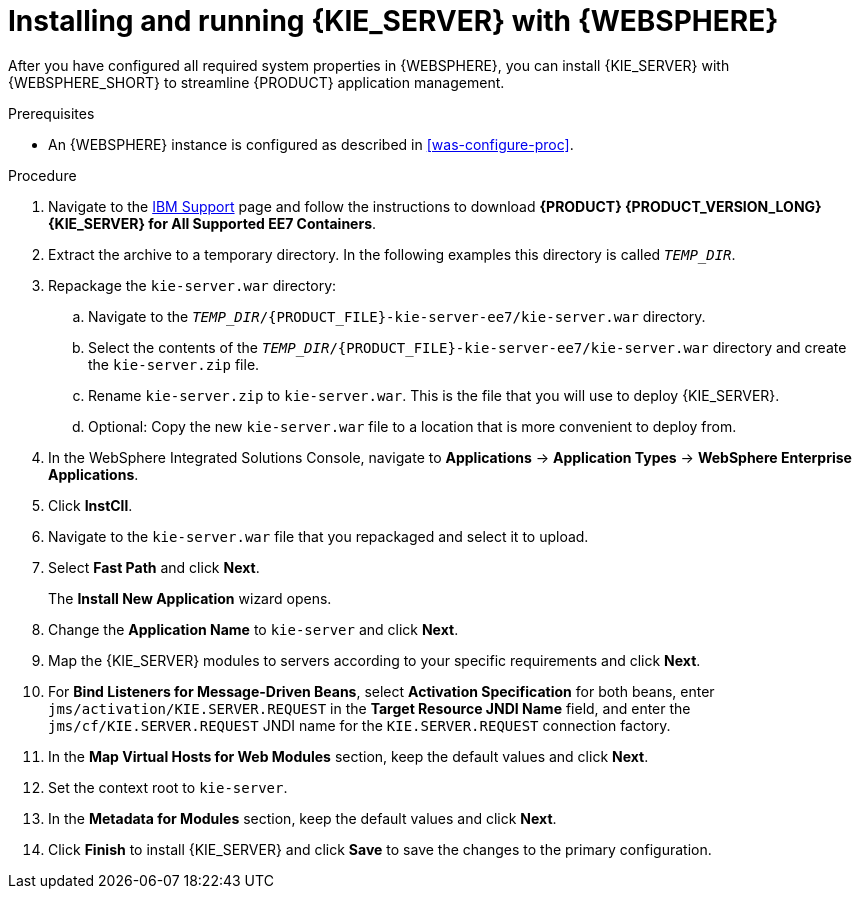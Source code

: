 [id='kie-server-was-install-proc']
= Installing and running {KIE_SERVER} with {WEBSPHERE}

After you have configured all required system properties in {WEBSPHERE}, you can install {KIE_SERVER} with {WEBSPHERE_SHORT} to streamline {PRODUCT} application management.

.Prerequisites
* An {WEBSPHERE} instance is configured as described in xref:was-configure-proc[].

.Procedure
. Navigate to the https://www.ibm.com/support/pages/node/6596913[IBM Support] page  and follow the instructions to download *{PRODUCT} {PRODUCT_VERSION_LONG} {KIE_SERVER} for All Supported EE7 Containers*.
. Extract the
ifdef::PAM[]
`{PRODUCT_INIT}-{PRODUCT_VERSION}-KS7.jar`
endif::PAM[]
ifdef::DM[]
`{PRODUCT_INIT}-{PRODUCT_VERSION}-KS7.jar`
endif::DM[]
 archive to a temporary directory. In the following examples this directory is called `_TEMP_DIR_`.
. Repackage the `kie-server.war` directory:
.. Navigate to the `_TEMP_DIR_/{PRODUCT_FILE}-kie-server-ee7/kie-server.war` directory.
.. Select the contents of the  `_TEMP_DIR_/{PRODUCT_FILE}-kie-server-ee7/kie-server.war` directory and create the `kie-server.zip` file.
..  Rename `kie-server.zip` to `kie-server.war`. This is the file that you will use to deploy {KIE_SERVER}.
.. Optional: Copy the new `kie-server.war` file to a location that is more convenient to deploy from.

. In the WebSphere Integrated Solutions Console, navigate to *Applications* -> *Application Types* -> *WebSphere Enterprise Applications*.
. Click *InstCll*.
. Navigate to the `kie-server.war` file that you repackaged and select it to upload.
. Select *Fast Path* and click *Next*.
+
The *Install New Application* wizard opens.
+
. Change the *Application Name* to `kie-server` and click *Next*.
. Map the {KIE_SERVER} modules to servers according to your specific requirements and click *Next*.
. For *Bind Listeners for Message-Driven Beans*, select *Activation Specification* for both beans, enter `jms/activation/KIE.SERVER.REQUEST` in the *Target Resource JNDI Name* field, and enter the `jms/cf/KIE.SERVER.REQUEST` JNDI name for the `KIE.SERVER.REQUEST` connection factory.
. In the *Map Virtual Hosts for Web Modules* section, keep the default values and click *Next*.
. Set the context root to `kie-server`.
. In the *Metadata for Modules* section, keep the default values and click *Next*.
. Click *Finish* to install {KIE_SERVER} and click *Save* to save the changes to the primary configuration.
